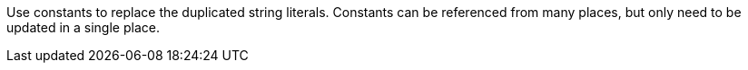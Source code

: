 Use constants to replace the duplicated string literals.
Constants can be referenced from many places, but only need to be updated in a single place.
